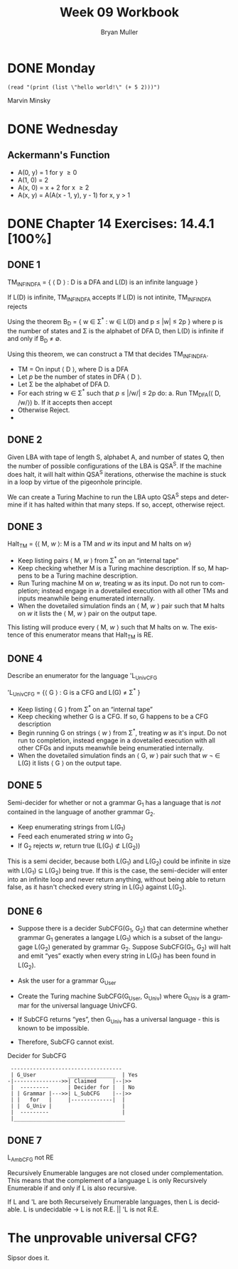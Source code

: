 #+TITLE: Week 09 Workbook
#+AUTHOR: Bryan Muller
#+LANGUAGE: en
#+OPTIONS: H:4 num:nil toc:nil \n:nil @:t ::t |:t ^:t *:t TeX:t LaTeX:t ':t
#+OPTIONS: html-postamble:nil
#+STARTUP: showeverything entitiespretty inlineimages


* DONE Monday
  CLOSED: [2019-03-06 Wed 12:52]
#+BEGIN_SRC elisp 
(read "(print (list \"hello world!\" (+ 5 2)))")
#+END_SRC

#+RESULTS:

Marvin Minsky 

* DONE Wednesday
  CLOSED: [2019-03-06 Wed 20:53]
** Ackermann's Function

- A(0, y) = 1 for y \ge 0
- A(1, 0) = 2
- A(x, 0) = x + 2 for x \ge 2
- A(x, y) = A(A(x - 1, y), y - 1) for x, y > 1

* DONE Chapter 14 Exercises: 14.4.1 [100%]
  CLOSED: [2019-03-06 Wed 20:53]
** DONE 1 
   CLOSED: [2019-03-05 Tue 18:29]

TM_INFINDFA = { \langle D \rangle : D is a DFA and L(D) is an infinite language }

If L(D) is infinite, TM_INFINDFA accepts
If L(D) is not intinite, TM_INFINDFA rejects

Using the theorem B_D = { w \in \Sigma^* : w \in L(D) and p \le |w| \le 2p } where p is the
number of states and \Sigma is the alphabet of DFA D, then L(D) is infinite if and
only if B_D \ne \empty.

Using this theorem, we can construct a TM that decides TM_INFINDFA. 

 * TM = On input \lang D \rang, where D is a DFA
 * Let /p/ be the number of states in DFA \lang D \rang.
 * Let \Sigma be the alphabet of DFA D.
 * For each string w \in \Sigma^* such that /p/ \le |/w/| \le 2p do:
    a. Run TM_DFA(\lang D, /w/\rang)
    b. If it accepts then accept
 * Otherwise Reject.
 * 
** DONE 2 
   CLOSED: [2019-03-05 Tue 20:08]
Given LBA with tape of length S, alphabet A, and number of states Q, then the
number of possible configurations of the LBA is QSA^S. If the machine does halt,
it will halt within QSA^S iterations, otherwise the machine is stuck in a loop by
virtue of the pigeonhole principle. 

We can create a Turing Machine to run the LBA upto QSA^S steps and determine if
it has halted within that many steps. If so, accept, otherwise reject. 
** DONE 3 
   CLOSED: [2019-03-06 Wed 12:37]
Halt_TM = {\lang M, /w/ \rang: M is a TM and /w/ its input and M halts on /w/}

 * Keep listing pairs \lang M, /w/ \rang from \Sigma^* on an "internal tape"
 * Keep checking whether M is a Turing machine description. If so, M happens to be
   a Turing machine description.
 * Run Turing machine M on /w/, treating w as its input. Do not run to completion;
   instead engage in a dovetailed execution with all other TMs and inputs meanwhile
   being enumerated internally.
 * When the dovetailed simulation finds an \lang M, /w/ \rang pair such that M halts on /w/
   it lists the \lang M, /w/ \rang pair on the output tape.

This listing will produce every \lang M, /w/ \rang such that M halts on w.
The existence of this enumerator means that Halt_TM is RE. 
** DONE 4 
   CLOSED: [2019-03-06 Wed 19:02]
Describe an enumerator for the language 'L_UnivCFG  

'L_UnivCFG = {\lang G \rang : G is a CFG and L(G) \ne \Sigma^* }

 * Keep listing \lang G \rang from \Sigma^* on an "internal tape"
 * Keep checking whether G is a CFG. If so, G happens to be a CFG description
 * Begin running G on strings \lang /w/ \rang from \Sigma^*, treating /w/ as it's input. Do not
   run to completion, instead engage in a dovetailed execution with all other
   CFGs and inputs meanwhile being enumeratied internally. 
 * When the dovetailed simulation finds an \lang G, /w/ \rang pair such that /w/ \not \in
   L(G) it lists \lang G \rang on the output tape. 

** DONE 5 
   CLOSED: [2019-03-06 Wed 20:23]
Semi-decider for whether or not a grammar G_1 has a language that is /not/
contained in the language of another grammar G_2.
 * Keep enumerating strings from L(G_1)
 * Feed each enumerated string /w/ into G_2
 * If G_2 rejects /w/, return true (L(G_1) \nsub L(G_2))
 
This is a semi decider, because both L(G_1) and L(G_2) could be infinite in size
with L(G_1) \sube L(G_2) being true. If this is the case, the semi-decider will enter
into an infinite loop and never return anything, without being able to return
false, as it hasn't checked every string in L(G_1) against L(G_2). 
** DONE 6 
   CLOSED: [2019-03-06 Wed 20:47]
 * Suppose there is a decider SubCFG(G_1, G_2) that can determine whether grammar G_1
   generates a langage L(G_1) which is a subset of the langugage L(G_2) generated by
   grammar G_2. Suppose SubCFG(G_1, G_2) will halt and emit "yes" exactly when every
   string in L(G_1) has been found in L(G_2).

 * Ask the user for a grammar G_User

 * Create the Turing machine SubCFG(G_User, G_Univ) where G_Univ is a grammar for the
   universal language UnivCFG.

 * If SubCFG returns "yes", then G_Univ has a universal language - this is known
   to be impossible.

 * Therefore, SubCFG cannot exist.

Decider for SubCFG 
:  -----------------------------------
:  | G_User          _______________  | Yes
: -|--------------->>| Claimed     |--|>>
:  |  ---------      | Decider for |  | No
:  | | Grammar |--->>| L_SubCFG    |--|>>
:  | |   for   |     |-------------|  |
:  | |  G_Univ |                      |
:  |  ---------                       |
:  |___________________________________
** DONE 7 
   CLOSED: [2019-03-06 Wed 20:53]
L_AmbCFG not RE 

Recursively Enumerable languges are not closed under complementation. This means
that the complement of a language L is only Recursively Enumerable if and only
if L is also recursive. 

If L and 'L are both Recurseively Enumerable languages, then L is decidable. 
L is undecidable \rarr L is not R.E. || 'L is not R.E.




* The unprovable universal CFG?
Sipsor does it. 
